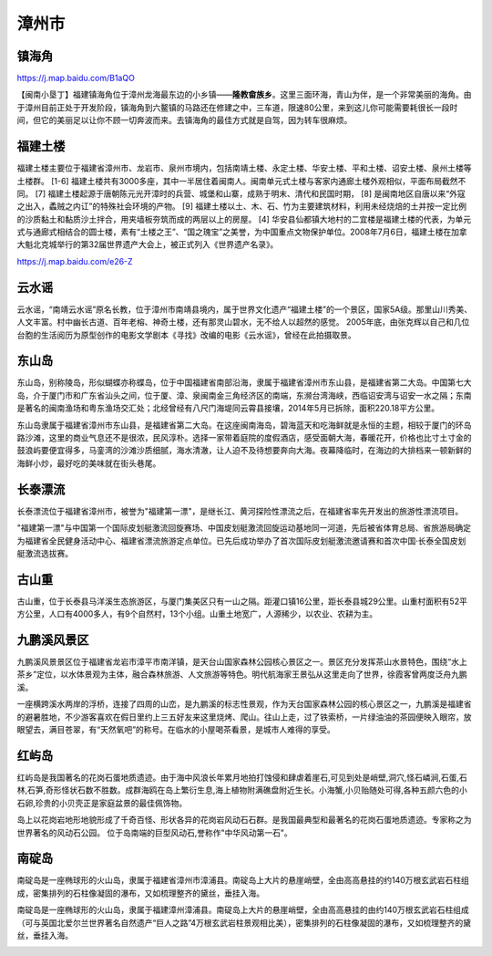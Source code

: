 漳州市
---------------

镇海角
>>>>>>>>>>>>>>>>>>>
https://j.map.baidu.com/B1aQO

【闽南小垦丁】福建镇海角位于漳州龙海最东边的小乡镇——**隆教畲族乡**。这里三面环海，青山为伴，是一个非常美丽的海角。由于漳州目前正处于开发阶段，镇海角到六鳌镇的马路还在修建之中，三车道，限速80公里，来到这儿你可能需要耗很长一段时间，但它的美丽足以让你不顾一切奔波而来。去镇海角的最佳方式就是自驾，因为转车很麻烦。

.. raw:: html
    <hr width=50 size=10>
    
    <iframe src="https://j.map.baidu.com/B1aQO" marginwidth="0" marginheight="0" scrolling="no" style="width:100%; height:500px; border:0; overflow:hidden;"></iframe>

.. image:: http://img.mp.itc.cn/upload/20170204/b187c5fc3b8845d1b678b4266822f4a1_th.jpeg
.. image:: /_static/福建省/镇海角/镇海角1.jpeg
.. image:: /_static/福建省/镇海角/镇海角2.jpeg
.. image:: /_static/福建省/镇海角/镇海角3.jpeg

福建土楼
>>>>>>>>>>>>>>>>>>>>
福建土楼主要位于福建省漳州市、龙岩市、泉州市境内，包括南靖土楼、永定土楼、华安土楼、平和土楼、诏安土楼、泉州土楼等土楼群。 [1-6]  福建土楼共有3000多座，其中一半居住着闽南人。闽南单元式土楼与客家内通廊土楼外观相似，平面布局截然不同。 [7] 
福建土楼起源于唐朝陈元光开漳时的兵营、城堡和山寨，成熟于明末、清代和民国时期， [8]  是闽南地区自唐以来“外寇之出入，蟊贼之内讧”的特殊社会环境的产物。 [9]  福建土楼以土、木、石、竹为主要建筑材料，利用未经烧焙的土并按一定比例的沙质黏土和黏质沙土拌合，用夹墙板夯筑而成的两层以上的房屋。 [4] 
华安县仙都镇大地村的二宜楼是福建土楼的代表，为单元式与通廊式相结合的圆士楼，素有“土楼之王”、“国之瑰宝”之美誉，为中国重点文物保护单位。2008年7月6日，福建土楼在加拿大魁北克城举行的第32届世界遗产大会上，被正式列入《世界遗产名录》。

https://j.map.baidu.com/e26-Z

.. image:: https://gss1.bdstatic.com/-vo3dSag_xI4khGkpoWK1HF6hhy/baike/c0%3Dbaike92%2C5%2C5%2C92%2C30/sign=322faad62f2dd42a4b0409f9625230d0/314e251f95cad1c842830398753e6709c93d5151.jpg
.. image:: https://gss0.bdstatic.com/-4o3dSag_xI4khGkpoWK1HF6hhy/baike/crop%3D0%2C17%2C1280%2C846%3Bc0%3Dbaike150%2C5%2C5%2C150%2C50/sign=2533457557fbb2fb20640252727a0c95/faedab64034f78f08bebd7db7b310a55b3191c31.jpg

云水谣
>>>>>>>>>>>>>>>>>>>>>>>>>>>
云水谣，“南靖云水谣”原名长教，位于漳州市南靖县境内，属于世界文化遗产“福建土楼”的一个景区，国家5A级。那里山川秀美、人文丰富。村中幽长古道、百年老榕、神奇土楼，还有那灵山碧水，无不给人以超然的感觉。 2005年底，由张克辉以自己和几位台胞的生活阅历为原型创作的电影文学剧本《寻找》改编的电影《云水谣》，曾经在此拍摄取景。

.. image:: https://gss3.bdstatic.com/-Po3dSag_xI4khGkpoWK1HF6hhy/baike/crop%3D0%2C8%2C1200%2C791%3Bc0%3Dbaike150%2C5%2C5%2C150%2C50/sign=9b0fa36aa64bd1131082ed72679f8837/9345d688d43f8794f7580f37d91b0ef41bd53a07.jpg
.. image:: https://gss1.bdstatic.com/-vo3dSag_xI4khGkpoWK1HF6hhy/baike/c0%3Dbaike272%2C5%2C5%2C272%2C90/sign=6a8c1da5932f07084b082252884dd3fc/503d269759ee3d6db8a188214e166d224e4adef1.jpg
.. image:: https://gss1.bdstatic.com/9vo3dSag_xI4khGkpoWK1HF6hhy/baike/c0%3Dbaike220%2C5%2C5%2C220%2C73/sign=67880eba47ed2e73e8e48e7ee668caee/a1ec08fa513d2697081ce96358fbb2fb4216d8c5.jpg

东山岛
>>>>>>>>>>>>>>>>>>>>>>>>>>>>>
东山岛，别称陵岛，形似蝴蝶亦称蝶岛，位于中国福建省南部沿海，隶属于福建省漳州市东山县，是福建省第二大岛。中国第七大岛，介于厦门市和广东省汕头之间，位于厦、漳、泉闽南金三角经济区的南端，东濒台湾海峡，西临诏安湾与诏安一水之隔；东南是著名的闽南渔场和粤东渔场交汇处；北经曾经有八尺门海堤同云霄县接壤，2014年5月已拆除，面积220.18平方公里。

东山岛隶属于福建省漳州市东山县，是福建省第二大岛。在这座闽南海岛，碧海蓝天和吃海鲜就是永恒的主题，相较于厦门的环岛路沙滩，这里的商业气息还不是很浓，民风淳朴。选择一家带着庭院的度假酒店，感受面朝大海，春暖花开，价格也比寸土寸金的鼓浪屿要便宜得多，马銮湾的沙滩沙质细腻，海水清澈，让人迫不及待想要奔向大海。夜幕降临时，在海边的大排档来一顿新鲜的海鲜小炒，最好吃的美味就在街头巷尾。

.. image:: https://gss2.bdstatic.com/9fo3dSag_xI4khGkpoWK1HF6hhy/baike/c0%3Dbaike92%2C5%2C5%2C92%2C30/sign=53eb380acb177f3e0439f45f11a650a2/1c950a7b02087bf488f2fd55f0d3572c11dfcf74.jpg
.. image:: https://gss2.bdstatic.com/-fo3dSag_xI4khGkpoWK1HF6hhy/baike/c0%3Dbaike180%2C5%2C5%2C180%2C60/sign=cae9774679cb0a46912f836b0a0a9d41/9213b07eca806538cacd31af95dda144ad348263.jpg

长泰漂流
>>>>>>>>>>>>>>>>>>>>>>>>>>>>
长泰漂流位于福建省漳州市，被誉为"福建第一漂"，是继长江、黄河探险性漂流之后，在福建省率先开发出的旅游性漂流项目。

"福建第一漂"与中国第一个国际皮划艇激流回旋赛场、中国皮划艇激流回旋运动基地同一河道，先后被省体育总局、省旅游局确定为福建省全民健身活动中心、福建省漂流旅游定点单位。已先后成功举办了首次国际皮划艇激流邀请赛和首次中国·长泰全国皮划艇激流选拔赛。

.. image:: https://pic4.zhimg.com/80/v2-17fdc589a32f8913fa97264fa9b7f04b_hd.jpg

古山重
>>>>>>>>>>>>>>>>>>>>>>>>>>>>>
古山重，位于长泰县马洋溪生态旅游区，与厦门集美区只有一山之隔。距灌口镇16公里，距长泰县城29公里。山重村面积有52平方公里，人口有4000多人，有9个自然村，13个小组。山重土地宽广，人源稀少，以农业、农耕为主。

九鹏溪风景区
>>>>>>>>>>>>>>>>>>>>>>>>>>>>>
九鹏溪风景景区位于福建省龙岩市漳平市南洋镇，是天台山国家森林公园核心景区之一。景区充分发挥茶山水景特色，围绕“水上茶乡”定位，以水体景观为主体，融合森林旅游、人文旅游等特色。明代航海家王景弘从这里走向了世界，徐霞客曾两度泛舟九鹏溪。

一座横跨溪水两岸的浮桥，连接了四周的山峦，是九鹏溪的标志性景观，作为天台国家森林公园的核心景区之一，九鹏溪是福建省的避暑胜地，不少游客喜欢在假日里约上三五好友来这里烧烤、爬山。往山上走，过了铁索桥，一片绿油油的茶园便映入眼帘，放眼望去，满目苍翠，有“天然氧吧”的称号。在临水的小屋喝茶看景，是城市人难得的享受。

.. image:: https://gss2.bdstatic.com/-fo3dSag_xI4khGkpoWK1HF6hhy/baike/c0%3Dbaike92%2C5%2C5%2C92%2C30/sign=cb80105a3af33a878a600848a7357b5d/9e3df8dcd100baa1d3a8d4d14710b912c9fc2ed7.jpg

红屿岛
>>>>>>>>>>>>>>>>>>>>>>>>>>>
红屿岛是我国著名的花岗石蛋地质遗迹。由于海中风浪长年累月地拍打蚀侵和肆虐着崖石,可见到处是峭壁,洞穴,怪石嶙涧,石蛋,石林,石笋,奇形怪状石数不胜数。成群海鸥在岛上繁衍生息,海上植物附满礁盘附近生长。小海蟹,小贝贻随处可得,各种五颜六色的小石卵,珍贵的小贝壳正是家庭盆景的最佳佩饰物。

岛上以花岗岩地形地貌形成了千奇百怪、形状各异的花岗岩风动石石群。是我国最典型和最著名的花岗石蛋地质遗迹。专家称之为世界著名的风动石公园。
位于岛南端的巨型风动石,誉称作"中华风动第一石"。

.. image:: https://gss0.bdstatic.com/-4o3dSag_xI4khGkpoWK1HF6hhy/baike/c0%3Dbaike92%2C5%2C5%2C92%2C30/sign=f66800722c738bd4d02cba63c0e2ecb3/4a36acaf2edda3cc5005c78f03e93901203f92bf.jpg

南碇岛
>>>>>>>>>>>>>>>>>>>>>>>>>
南碇岛是一座椭球形的火山岛，隶属于福建省漳州市漳浦县。南碇岛上大片的悬崖峭壁，全由高高悬挂的约140万根玄武岩石柱组成，密集排列的石柱像凝固的瀑布，又如梳理整齐的黛丝，垂挂入海。

南碇岛是一座椭球形的火山岛，隶属于福建漳州漳浦县。南碇岛上大片的悬崖峭壁，全由高高悬挂的由约140万根玄武岩石柱组成（可与英国北爱尔兰世界著名自然遗产“巨人之路”4万根玄武岩柱景观相比美），密集排列的石柱像凝固的瀑布，又如梳理整齐的黛丝，垂挂入海。

.. image:: https://gss0.bdstatic.com/94o3dSag_xI4khGkpoWK1HF6hhy/baike/c0%3Dbaike92%2C5%2C5%2C92%2C30/sign=875271ef8726cffc7d27b7e0d86821f5/b3119313b07eca80552f3e91942397dda1448399.jpg
.. image:: https://gss2.bdstatic.com/-fo3dSag_xI4khGkpoWK1HF6hhy/baike/c0%3Dbaike92%2C5%2C5%2C92%2C30/sign=bf228c4c354e251ff6faecaac6efa272/e824b899a9014c08901006d30f7b02087bf4f499.jpg


